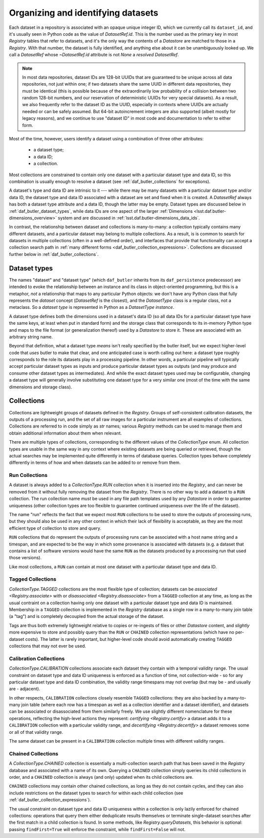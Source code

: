 .. _daf_butler_organizing_datasets:

Organizing and identifying datasets
===================================

.. py:currentmodule:: lsst.daf.butler

Each dataset in a repository is associated with an opaque unique integer ID, which we currently call its ``dataset_id``, and it's usually seen in Python code as the value of `DatasetRef.id`.
This is the number used as the primary key in most `Registry` tables that refer to datasets, and it's the only way the contents of a `Datastore` are matched to those in a `Registry`.
With that number, the dataset is fully identified, and anything else about it can be unambiguously looked up.
We call a `DatasetRef` whose `~DatasetRef.id` attribute is not `None` a *resolved* `DatasetRef`.

.. note::

    In most data repositories, dataset IDs are 128-bit UUIDs that are guaranteed to be unique across all data repositories, not just within one; if two datasets share the same UUID in different data repositories, they must be identical (this is possible because of the extraordinarily low probability of a collision between two random 128-bit numbers, and our reservation of deterministic UUIDs for very special datasets).
    As a result, we also frequently refer to the dataset ID as the UUID, especially in contexts where UUIDs are actually needed or can be safely assumed.
    But 64-bit autoincrement integers are also supported (albeit mostly for legacy reasons), and we continue to use "dataset ID" in most code and documentation to refer to either form.

Most of the time, however, users identify a dataset using a combination of three other attributes:

 - a dataset type;
 - a data ID;
 - a collection.

Most collections are constrained to contain only one dataset with a particular dataset type and data ID, so this combination is usually enough to resolve a dataset (see :ref:`daf_butler_collections` for exceptions).

A dataset's type and data ID are intrinsic to it --- while there may be many datasets with a particular dataset type and/or data ID, the dataset type and data ID associated with a dataset are set and fixed when it is created.
A `DatasetRef` always has both a dataset type attribute and a data ID, though the latter may be empty.
Dataset types are discussed below in :ref:`daf_butler_dataset_types`, while data IDs are one aspect of the larger :ref:`Dimensions <lsst.daf.butler-dimensions_overview>` system and are discussed in :ref:`lsst.daf.butler-dimensions_data_ids`.

In contrast, the relationship between dataset and collections is many-to-many: a collection typically contains many different datasets, and a particular dataset may belong to multiple collections.
As a result, is is common to search for datasets in multiple collections (often in a well-defined order), and interfaces that provide that functionality can accept a collection search path in :ref:`many different forms <daf_butler_collection_expressions>`.
Collections are discussed further below in :ref:`daf_butler_collections`.

.. _daf_butler_dataset_types:

Dataset types
-------------

The names "dataset" and "dataset type" (which ``daf_butler`` inherits from its ``daf_persistence`` predecessor) are intended to evoke the relationship between an instance and its class in object-oriented programming, but this is a metaphor, *not* a relationship that maps to any particular Python objects: we don't have any Python class that fully represents the *dataset* concept (`DatasetRef` is the closest), and the `DatasetType` class is a regular class, not a metaclass.
So a *dataset type* is represented in Python as a `DatasetType` *instance*.

A dataset type defines both the dimensions used in a dataset's data ID (so all data IDs for a particular dataset type have the same keys, at least when put in standard form) and the storage class that corresponds to its in-memory Python type and maps to the file format (or generalization thereof) used by a `Datastore` to store it.
These are associated with an arbitrary string name.

Beyond that definition, what a dataset type *means* isn't really specified by the butler itself, but we expect higher-level code that *uses* butler to make that clear, and one anticipated case is worth calling out here: a dataset type roughly corresponds to the role its datasets play in a processing pipeline.
In other words, a particular pipeline will typically accept particular dataset types as inputs and produce particular dataset types as outputs (and may produce and consume other dataset types as intermediates).
And while the exact dataset types used may be configurable, changing a dataset type will generally involve substituting one dataset type for a very similar one (most of the time with the same dimensions and storage class).

.. _daf_butler_collections:

Collections
-----------

Collections are lightweight groups of datasets defined in the `Registry`.
Groups of self-consistent calibration datasets, the outputs of a processing run, and the set of all raw images for a particular instrument are all examples of collections.
Collections are referred to in code simply as `str` names; various `Registry` methods can be used to manage them and obtain additional information about them when relevant.

There are multiple types of collections, corresponding to the different values of the `CollectionType` enum.
All collection types are usable in the same way in any context where existing datasets are being queried or retrieved, though the actual searches may be implemented quite differently in terms of database queries.
Collection types behave completely differently in terms of how and when datasets can be added to or remove from them.

Run Collections
^^^^^^^^^^^^^^^

A dataset is always added to a `CollectionType.RUN` collection when it is inserted into the `Registry`, and can never be removed from it without fully removing the dataset from the `Registry`.
There is no other way to add a dataset to a ``RUN`` collection.
The run collection name *must* be used in any file path templates used by any `Datastore` in order to guarantee uniqueness (other collection types are too flexible to guarantee continued uniqueness over the life of the dataset).

The name "run" reflects the fact that we expect most ``RUN`` collections to be used to store the outputs of processing runs, but they should also be used in any other context in which their lack of flexibility is acceptable, as they are the most efficient type of collection to store and query.

``RUN`` collections that do represent the outputs of processing runs can be associated with a host name string and a timespan, and are expected to be the way in which some provenance is associated with datasets (e.g. a dataset that contains a list of software versions would have the same ``RUN`` as the datasets produced by a processing run that used those versions).

Like most collections, a ``RUN`` can contain at most one dataset with a particular dataset type and data ID.

Tagged Collections
^^^^^^^^^^^^^^^^^^

`CollectionType.TAGGED` collections are the most flexible type of collection; datasets can be `associated <Registry.associate>` with or `disassociated <Registry.disassociate>` from a ``TAGGED`` collection at any time, as long as the usual contraint on a collection having only one dataset with a particular dataset type and data ID is maintained.
Membership in a ``TAGGED`` collection is implemented in the `Registry` database as a single row in a many-to-many join table (a "tag") and is completely decoupled from the actual storage of the dataset.

Tags are thus both extremely lightweight relative to copies or re-ingests of files or other `Datastore` content, and *slightly* more expensive to store and possibly query than the ``RUN`` or ``CHAINED`` collection representations (which have no per-dataset costs).
The latter is rarely important, but higher-level code should avoid  automatically creating ``TAGGED`` collections that may not ever be used.

Calibration Collections
^^^^^^^^^^^^^^^^^^^^^^^

`CollectionType.CALIBRATION` collections associate each dataset they contain with a temporal validity range.
The usual constraint on dataset type and data ID uniqueness is enforced as a function of time, not collection-wide - so for any particular dataset type and data ID combination, the validity range timespans may not overlap (but may be - and usually are - adjacent).

In other respects, ``CALIBRATION`` collections closely resemble ``TAGGED`` collections: they are also backed by a many-to-many join table (where each row has a timespan as well as a collection identifier and a dataset identifier), and datasets can be associated or disassociated from them similarly freely.
We use slightly different nomenclature for these operations, reflecting the high-level actions they represent: `certifying <Registry.certify>` a dataset adds it to a ``CALIBRATION`` collection with a particular validity range, and `decertifying <Registry.decertify>` a dataset removes some or all of that validity range.

The same dataset can be present in a ``CALIBRATION`` collection multiple times with different validity ranges.

Chained Collections
^^^^^^^^^^^^^^^^^^^

A `CollectionType.CHAINED` collection is essentially a multi-collection search path that has been saved in the `Registry` database and associated with a name of its own.
Querying a ``CHAINED`` collection simply queries its child collections in order, and a ``CHAINED`` collection is always (and only) updated when its child collections are.

``CHAINED`` collections may contain other chained collections, as long as they do not contain cycles, and they can also include restrictions on the dataset types to search for within each child collection (see :ref:`daf_butler_collection_expressions`).

The usual constraint on dataset type and data ID uniqueness within a collection is only lazily enforced for chained collections: operations that query them either deduplicate results themselves or terminate single-dataset searches after the first match in a child collection is found.
In some methods, like `Registry.queryDatasets`, this behavior is optional: passing ``findFirst=True`` will enforce the constraint, while ``findFirst=False`` will not.